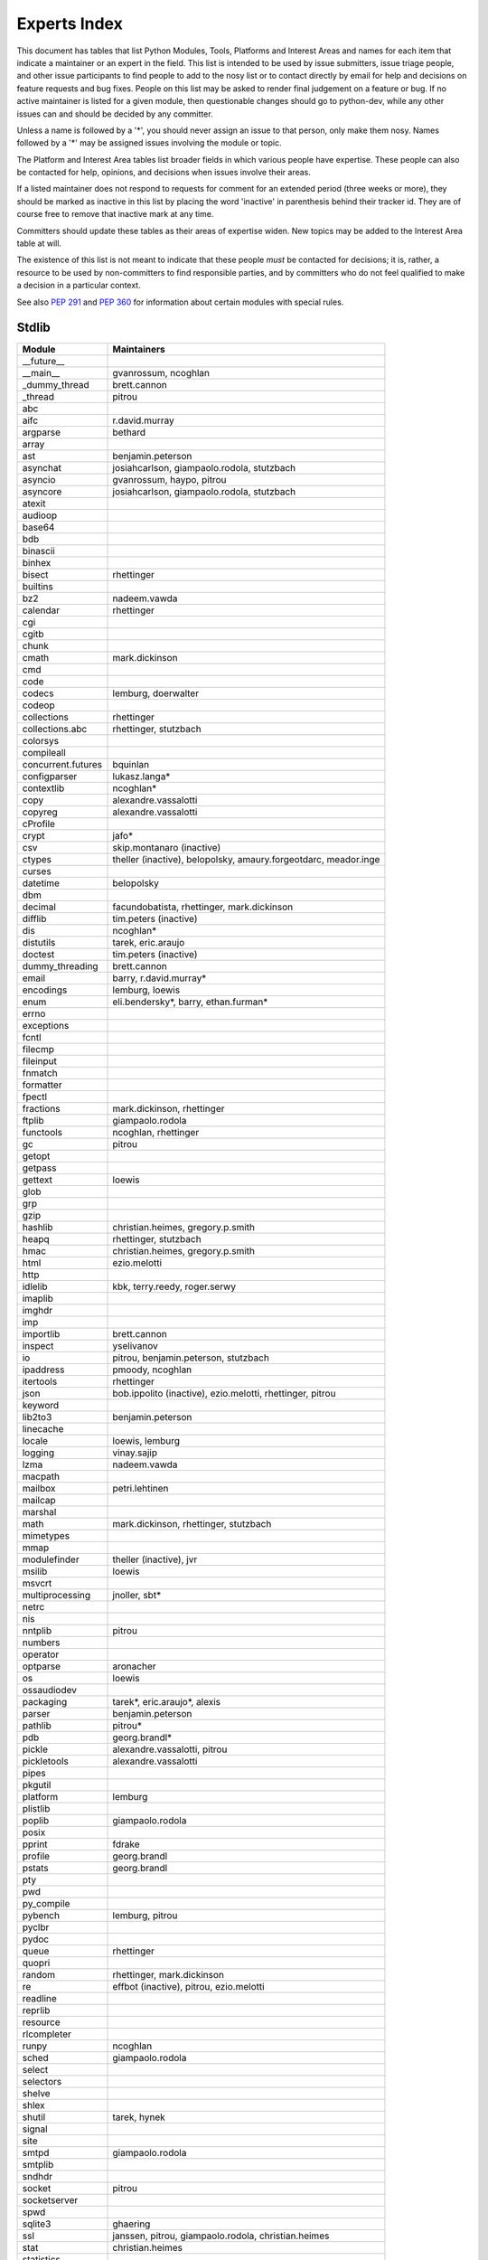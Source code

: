 .. _experts:

Experts Index
=================

This document has tables that list Python Modules, Tools, Platforms and
Interest Areas and names for each item that indicate a maintainer or an
expert in the field.  This list is intended to be used by issue submitters,
issue triage people, and other issue participants to find people to add to
the nosy list or to contact directly by email for help and decisions on
feature requests and bug fixes.  People on this list may be asked to render
final judgement on a feature or bug.  If no active maintainer is listed for
a given module, then questionable changes should go to python-dev, while
any other issues can and should be decided by any committer.

Unless a name is followed by a '*', you should never assign an issue to
that person, only make them nosy.  Names followed by a '*' may be assigned
issues involving the module or topic.

.. TODO document automatic assignment/nosy: people need not add them manually

The Platform and Interest Area tables list broader fields in which various
people have expertise.  These people can also be contacted for help,
opinions, and decisions when issues involve their areas.

If a listed maintainer does not respond to requests for comment for an
extended period (three weeks or more), they should be marked as inactive
in this list by placing the word 'inactive' in parenthesis behind their
tracker id.  They are of course free to remove that inactive mark at
any time.

Committers should update these tables as their areas of expertise widen.
New topics may be added to the Interest Area table at will.

The existence of this list is not meant to indicate that these people
*must* be contacted for decisions; it is, rather, a resource to be used
by non-committers to find responsible parties, and by committers who do
not feel qualified to make a decision in a particular context.

See also :PEP:`291` and :PEP:`360` for information about certain modules
with special rules.


Stdlib
------
====================  =============================================
Module                Maintainers
====================  =============================================
__future__
__main__              gvanrossum, ncoghlan
_dummy_thread         brett.cannon
_thread               pitrou
abc
aifc                  r.david.murray
argparse              bethard
array
ast                   benjamin.peterson
asynchat              josiahcarlson, giampaolo.rodola, stutzbach
asyncio               gvanrossum, haypo, pitrou
asyncore              josiahcarlson, giampaolo.rodola, stutzbach
atexit
audioop
base64
bdb
binascii
binhex
bisect                rhettinger
builtins
bz2                   nadeem.vawda
calendar              rhettinger
cgi
cgitb
chunk
cmath                 mark.dickinson
cmd
code
codecs                lemburg, doerwalter
codeop
collections           rhettinger
collections.abc       rhettinger, stutzbach
colorsys
compileall
concurrent.futures    bquinlan
configparser          lukasz.langa*
contextlib            ncoghlan*
copy                  alexandre.vassalotti
copyreg               alexandre.vassalotti
cProfile
crypt                 jafo*
csv                   skip.montanaro (inactive)
ctypes                theller (inactive), belopolsky, amaury.forgeotdarc,
                      meador.inge
curses
datetime              belopolsky
dbm
decimal               facundobatista, rhettinger, mark.dickinson
difflib               tim.peters (inactive)
dis                   ncoghlan*
distutils             tarek, eric.araujo
doctest               tim.peters (inactive)
dummy_threading       brett.cannon
email                 barry, r.david.murray*
encodings             lemburg, loewis
enum                  eli.bendersky*, barry, ethan.furman* 
errno
exceptions
fcntl
filecmp
fileinput
fnmatch
formatter
fpectl
fractions             mark.dickinson, rhettinger
ftplib                giampaolo.rodola
functools             ncoghlan, rhettinger
gc                    pitrou
getopt
getpass
gettext               loewis
glob
grp
gzip
hashlib               christian.heimes, gregory.p.smith
heapq                 rhettinger, stutzbach
hmac                  christian.heimes, gregory.p.smith
html                  ezio.melotti
http
idlelib               kbk, terry.reedy, roger.serwy
imaplib
imghdr
imp
importlib             brett.cannon
inspect               yselivanov
io                    pitrou, benjamin.peterson, stutzbach
ipaddress             pmoody, ncoghlan
itertools             rhettinger
json                  bob.ippolito (inactive), ezio.melotti, rhettinger, pitrou
keyword
lib2to3               benjamin.peterson
linecache
locale                loewis, lemburg
logging               vinay.sajip
lzma                  nadeem.vawda
macpath
mailbox               petri.lehtinen
mailcap
marshal
math                  mark.dickinson, rhettinger, stutzbach
mimetypes
mmap
modulefinder          theller (inactive), jvr
msilib                loewis
msvcrt
multiprocessing       jnoller, sbt*
netrc
nis
nntplib               pitrou
numbers
operator
optparse              aronacher
os                    loewis
ossaudiodev
packaging             tarek*, eric.araujo*, alexis
parser                benjamin.peterson
pathlib               pitrou*
pdb                   georg.brandl*
pickle                alexandre.vassalotti, pitrou
pickletools           alexandre.vassalotti
pipes
pkgutil
platform              lemburg
plistlib
poplib                giampaolo.rodola
posix
pprint                fdrake
profile               georg.brandl
pstats                georg.brandl
pty
pwd
py_compile
pybench               lemburg, pitrou
pyclbr
pydoc
queue                 rhettinger
quopri
random                rhettinger, mark.dickinson
re                    effbot (inactive), pitrou, ezio.melotti
readline
reprlib
resource
rlcompleter
runpy                 ncoghlan
sched                 giampaolo.rodola
select
selectors
shelve
shlex
shutil                tarek, hynek
signal
site
smtpd                 giampaolo.rodola
smtplib
sndhdr
socket                pitrou
socketserver
spwd
sqlite3               ghaering
ssl                   janssen, pitrou, giampaolo.rodola, christian.heimes
stat                  christian.heimes
statistics
string                georg.brandl*
stringprep
struct                mark.dickinson, meador.inge
subprocess            astrand (inactive)
sunau
symbol
symtable              benjamin.peterson
sys
sysconfig             tarek
syslog                jafo*
tabnanny              tim.peters (inactive)
tarfile               lars.gustaebel
telnetlib
tempfile              georg.brandl, ncoghlan
termios
test                  ezio.melotti
textwrap              georg.brandl
threading             pitrou
time                  belopolsky
timeit                georg.brandl
tkinter               gpolo
token                 georg.brandl
tokenize              meador.inge
trace                 belopolsky
traceback             georg.brandl*
tty
turtle                gregorlingl
types
unicodedata           loewis, lemburg, ezio.melotti
unittest              michael.foord*, ezio.melotti
unittest.mock         michael.foord*
urllib                orsenthil
uu
uuid
venv                  vinay.sajip
warnings
wave
weakref               fdrake, pitrou
webbrowser            georg.brandl
winreg                brian.curtin*, stutzbach
winsound              effbot (inactive)
wsgiref               pje
xdrlib
xml.dom
xml.dom.minidom
xml.dom.pulldom
xml.etree             effbot (inactive), eli.bendersky*, scoder
xml.parsers.expat     christian.heimes
xml.sax               christian.heimes
xml.sax.handler
xml.sax.saxutils
xml.sax.xmlreader
xmlrpc                loewis
zipfile               alanmcintyre
zipimport
zlib                  nadeem.vawda
====================  =============================================


Tools
-----
==================  ===========
Tool                Maintainers
==================  ===========
pybench             lemburg
==================  ===========


Platforms
---------
===================   ===========
Platform              Maintainers
===================   ===========
AIX                   David.Edelsohn
Cygwin                jlt63, stutzbach
FreeBSD
HP-UX
Linux
Mac OS X              ronaldoussoren, ned.deily, hynek
NetBSD1
OS2/EMX               aimacintyre
Solaris/OpenIndiana   jcea
Windows               tim.golden, brian.curtin
JVM/Java              frank.wierzbicki
===================   ===========


Miscellaneous
-------------
==================  ===========
Interest Area       Maintainers
==================  ===========
algorithms
ast/compiler        ncoghlan, benjamin.peterson, brett.cannon, georg.brandl
autoconf/makefiles
bsd
benchmarks          pitrou, brett.cannon
bug tracker         ezio.melotti
buildbots           pitrou
bytecode            benjamin.peterson, pitrou, georg.brandl
context managers    ncoghlan
coverity scan       christian.heimes, brett.cannon
cryptography        christian.heimes, gregory.p.smith
data formats        mark.dickinson, georg.brandl
database            lemburg
devguide            ncoghlan, eric.araujo, ezio.melotti
documentation       georg.brandl, ezio.melotti, eric.araujo
GUI
i18n                lemburg, eric.araujo
import machinery    brett.cannon, ncoghlan, eric.snow
io                  pitrou, benjamin.peterson, stutzbach, hynek
locale              lemburg, loewis
mathematics         mark.dickinson, eric.smith, lemburg, stutzbach
memory management   tim.peters, lemburg
networking          giampaolo.rodola, pitrou
object model        benjamin.peterson
packaging           tarek, lemburg, alexis, eric.araujo
py3 transition      benjamin.peterson
release management  tarek, lemburg, benjamin.peterson, barry, loewis,
                    gvanrossum, anthonybaxter, eric.araujo, ned.deily,
                    georg.brandl
str.format          eric.smith
testing             michael.foord, pitrou, ezio.melotti
test coverage       ncoghlan, giampaolo.rodola, christian.heimes
threads             pitrou
time and dates      lemburg, belopolsky
unicode             lemburg, ezio.melotti, haypo, benjamin.peterson, pitrou
version control     eric.araujo, georg.brandl, ezio.melotti
==================  ===========
